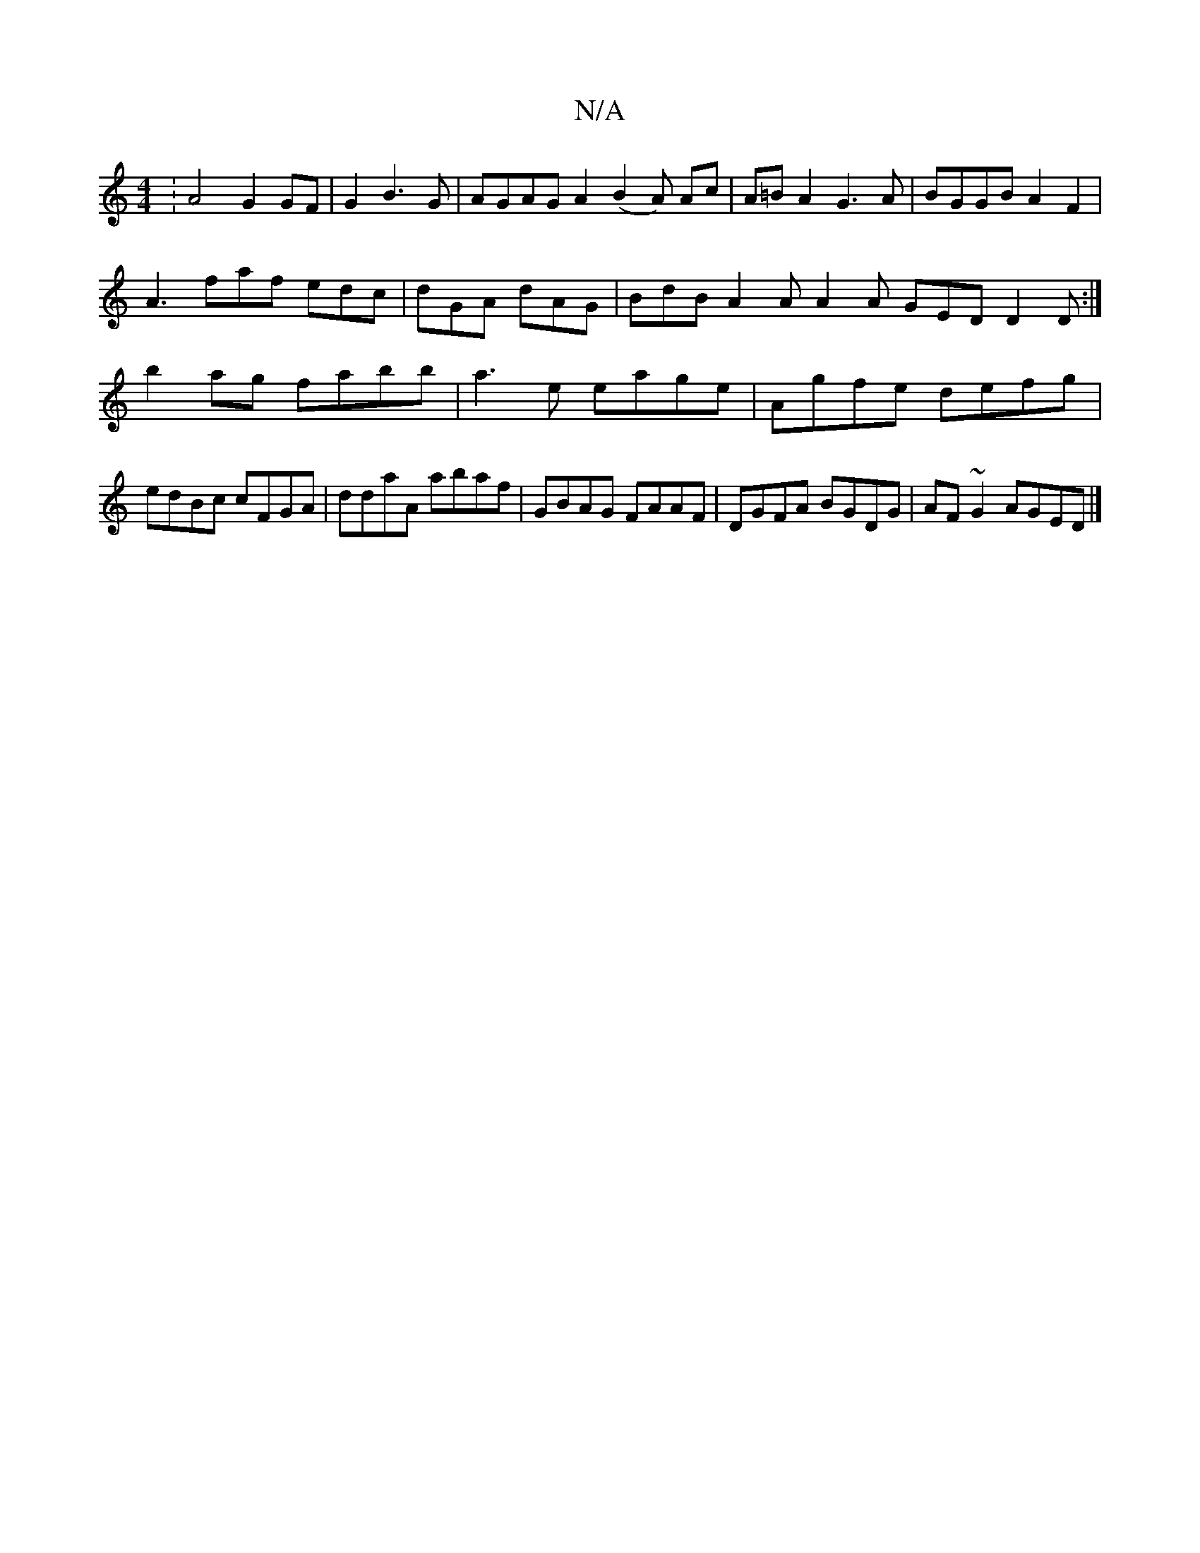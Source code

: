 X:1
T:N/A
M:4/4
R:N/A
K:Cmajor
:A4 G2 GF|G2 B3 G | AGAG A2 (B2 A) Ac | A=B A2 G3A | BGGB A2 F2 |
A3 faf edc | dGA dAG | BdB A2A A2A GED D2D:|
b2ag fabb|a3e eage|Agfe defg|edBc cFGA|ddaA abaf|GBAG FAAF|DGFA BGDG| AF~G2 AGED|]

AfB d